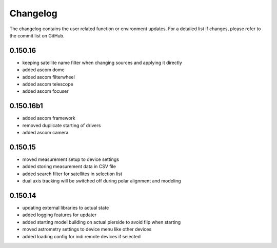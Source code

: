 Changelog
=========
The changelog contains the user related function or environment updates. For a detailed list if changes, please refer
to the commit list on GitHub.

0.150.16
----------
- keeping satellite name filter when changing sources and applying it directly
- added ascom dome
- added ascom filterwheel
- added ascom telescope
- added ascom focuser

0.150.16b1
----------
- added ascom framework
- removed duplicate starting of drivers
- added ascom camera

0.150.15
--------
- moved measurement setup to device settings
- added storing measurement data in CSV file
- added search filter for satellites in selection list
- dual axis tracking will be switched off during polar alignment and modeling

0.150.14
--------
- updating external libraries to actual state
- added logging features for updater
- added starting model building on actual pierside to avoid flip when starting
- moved astrometry settings to device menu like other devices
- added loading config for indi remote devices if selected
